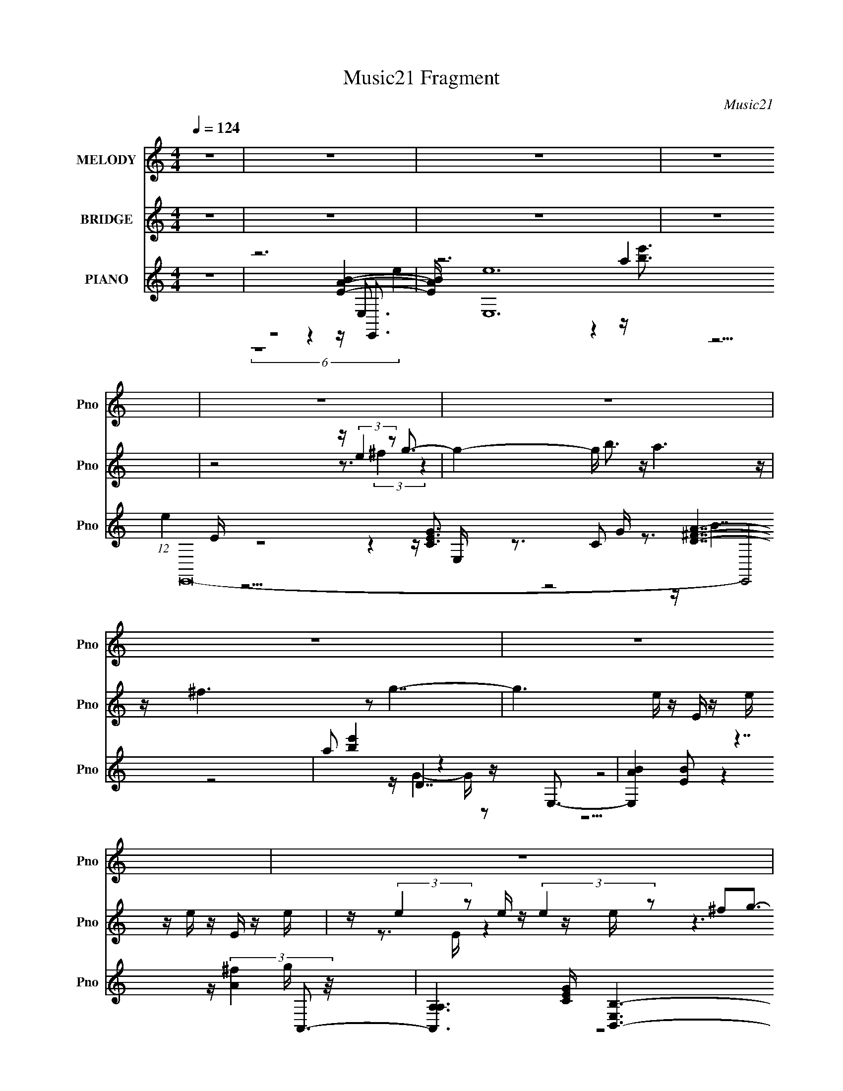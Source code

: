 X:1
T:Music21 Fragment
C:Music21
%%score 1 ( 2 3 ) ( 4 5 6 7 8 )
L:1/16
Q:1/4=124
M:4/4
I:linebreak $
K:none
V:1 treble nm="MELODY" snm="Pno"
V:2 treble nm="BRIDGE" snm="Pno"
V:3 treble 
L:1/8
V:4 treble nm="PIANO" snm="Pno"
V:5 treble 
V:6 treble 
V:7 treble 
V:8 treble 
L:1/8
V:1
 z16 | z16 | z16 | z16 | z16 | z16 | z16 | z16 | z16 | z16 | z16 | z16 | z16 | z16 | z16 | z16 | %16
 z16 | z16 | z16 | z16 | z16 | z16 | z16 | z3 B2 g4 g2 g4- g- | g ^f4 e4 g4 f3- | f3 d8- d4- d- | %26
 d8- d B2d2e3- | e8- e4- e e3- | e (3:2:1d4 c4 d4 B4- B- | B8- B4- B z3 | z16 | %31
 z3 B2 g4 g2 g4- g- | g z ^f4 e4 g4 f3- | f4- f b4 ^f7- | f8- f B3 d3 e3- | e8- e z e3g3- | %36
 g^f2 e6 d4 e3- | e16- | e8- e[Q:1/4=113] d4[Q:1/4=124] e3- | e3 b8- b4- b- | b4- b a4 g4 a3- | %41
 a16- | a4- a g4 ^f4 e3- | e8- e g4 ^f3- | f8- f2 d7 | z B15- | B8- B2 d4 e3- | e4- e b8- b3- | %48
 b4- b a4 g4 a3- | a4- a d'8 b3- | b8- b e2^f2g3- | g8- g4- g a3- | a3 g6 a4 b3- | b16- | %54
 b4- b e4 ^f4 g3- | g4- g b8 a3- | a8- a4- a g3- | g ^f4 g4 a4 g3- | g4- g g4 ^f4 e3- | %59
 e4- e g8- ^f3- g | f8- f d4 B3- | B16- | B4- B e4 ^f4 g3- | g4- g b8 a3- | a8- a4- a g3- | %65
 g ^f4 g4 a4 b3- | b6 b z3 g4 e3- | e8- e g4 ^f3- | f8- f d7- | d e15- | e8- e4- e z3 | z16 | z16 | %73
 z16 | z16 | z16 | z16 | z16 | z16 | z16 | z16 | z16 | z16 | z16 | z16 | z16 | z8 z d4 e3- | %87
 e3 z b12- | b6 a4 g4 a3- | a16- | a4- a g4 ^f4 e3- | e8- e g4 ^f3- | f8- f d4 B3- | B8- B4- B z3 | %94
 z8 z d4 e3- | e4- e b8- b3- | b4- b a4 g4 a3- | a4- a d'8 b3- | b8- b e2^f2g3- | g8- g4- g a3- | %100
 a3 g6 a4 b3- | b16- | b4- b e4 ^f4 g3- | g4- g b8 a3- | a8- a4- a g3- | g ^f4 g4 a4 g3- | %106
 g4- g g4 ^f4 e3- | e4- e g8- ^f3- g | f8- f d4 B3- | B16- | B4- B e4 ^f4 g3- | g4- g b8 a3- | %112
 a8- a4- a g3- | g ^f4 g4 a4 b3- | b4- b b z3 g4 e3- | e8- e g4 ^f3- | f8- f d4- d e2- | e16- | %118
 e8- e4 e ^f4 g3- | g4- g b8 a3- | a8- a4- a g3- | g ^f4 g4 a4 g3- | g4- g g4 ^f4 e3- | %123
 e4- e g8 ^f3- | f8- f d'7 | b16- | b4- b z4 e2^f2g3- | g4- g b8 a3- | a8- a4- a g3- | %129
 g ^f4 g4 a4 b3- | b16- | b6 z8 z2 | z4 b4- b g4 e3- | e8- e g4 ^f3- | f8 z d4 e3- | e16- | %136
 e4- e g4 ^f4 e3- | e4- e g8 ^f3- | f3 z8 z4 z | z8 z d2 z2 e3- | e4- e z8 z3 | z16 | z16 | z16 | %144
 z8 z4 z[Q:1/4=30] z3 |] %145
V:2
 z16 | z16 | z16 | z16 | z8 z (3:2:2e4 z2 g3- | g4- g b3 z a6 z | z ^f6 z2 g7- | %7
 g6 e z E z e z e z E z e | z (3:2:2e4 z2 e z (3:2:2e4 z2 ^f2g3- | g3 z2 b3 z a7 | %10
 z ^f4- f z2 e4- e e z e | z (3:2:2e4 z2 e z e' z [ee] z e z e' z e | %12
 z [ee]2e'2 (3:2:8z/ e-e z4 e4 z2 g4- g/- | g3 z2 b3 z a4 z3 | z ^f4 z8 d'3- | d'4 z12 | %16
 z4 z [gg'] z3 [^f^f'] z3 [gg']3- | [gg']8- [gg'] z7 | z [cc']3 z [ee']4 [gg']4 [aa']3- | %19
 [aa']16- | [aa']8 G,6 z2 ^F,3- | F,16- d'16- | F,7 (3:2:2d'16 z8 | z16 | z16 | z16 | z16 | z16 | %28
 z16 | z16 | z16 | z16 | z16 | z16 | z16 | z16 | z16 | z16 | z8 z[Q:1/4=113] z4[Q:1/4=124] G3- | %39
 G12 z B3- | B12 z A3- | A8- A4- A z3 | z4 z G4 ^F4 G3- | G12 z ^F3- | F8 d8 B3- | B8- B2 z3 g3- | %46
 g4- g ^f8 e3- | e16- B3- | B12 e4- e z A3- | A8- A2 z3 d3- | d12 z B3- | B8- B3 z4 z | z16 | z16 | %54
 z8 z4 z G3- | G4- G B8 A3- | A4- A ^F8 G3- | G4 z12 | z4 z G4 ^F4 E3- | E12 z D3- | %60
 D8- D3 z2 B3- | B8 z A3 z B3 | z _e4 =e4 ^f4 g3- | (24:19:1g8 b8- b z2 | a8- a ^f4- f z2 | g16- | %66
 g4- g g4 ^f4 e3- | e12 z d3- | d12 z e3- | e16- | e6 z3 e2^f2g3- | g4- g b8 [^fg]3- | %72
 [fg]8- [fg] d4 e3- | e16- | e8- e A2B2c3- | c4- c g4 ^f7- | f4- f d4 A3 B4- | B8- B A2B2c3- | %78
 c4- c B4 e2^f2[Gg]3- | [Gg]4- [Gg] [Bb]8 [Aa]3- | [Aa]8- [Aa]4- [Aa] [Gg]3- | %81
 [Gg] [^F^f]4 [Gg]4 [Aa]4 [Bb]3- | [Bb]8- [Bb]4- [Bb] [ee']3- | [ee']8- [ee']4- [ee'] [dd']3- | %84
 [dd']8- [dd']4- [dd'] [ee']3- | [ee']16- | [ee']8- [ee']4- [ee'] z3 | z16 | z16 | z16 | z16 | %91
 z16 | z16 | z16 | z8 z3 G4- G- | G12 z B3- | B8- B4- B A3- | A12 z d3- | d8- d4- d B3- | %99
 B8- B2 z6 | z16 | z16 | z8 z4 z G3- | G4- G B8 A3- | A4- A ^F8 G3- | G4 z12 | z4 z G4 ^F4 E3- | %107
 E12 z D3- | D8- D3 z2 B3- | B8 z A3 z B3 | z _e4 =e4 ^f4 g3- | (24:19:1g8 b8- b z2 | %112
 a8- a ^f4- f z2 | g16- | g4- g b4 g3 z [ee']3- | [ee']12 z [dd']3- | [dd']12 z [ee']3- | %117
 [ee']16- | [ee']6 z7 g3- | g8- g4- g d3- | d8- d2 z3 e3- | e8- e3 z4 z | z4 z g7 z e'3- | %123
 e'8- e' z4 a3- | a7 z6 b3- | b16- | b3 x z g4- g z3 e3- | e8- e4- e ^f3- | f8- f3 z2 g3- | %129
 g4- g a8 b3- | b15 z | z16 | z8 z4 z e'3- | e'8- e'4- e' ^f'3- | f'8- f'4- f' e'3- | e'16- | %136
 e'8 z4 z e'3- | e'16- | e'16- | e'16- | e'16- | e'16- | e'4- e' z8 z3 | z16 | %144
 z8 z4 z[Q:1/4=30] z3 |] %145
V:3
 x8 | x8 | x8 | x8 | z4 z3/2 (3:2:2^f2 z2 | x8 | x8 | x17/2 | z3/2 E/ z2 z/ e/ z3 | x8 | x8 | %11
 z/ e'/ z/ e/ z6 | z4 z3/2 ^f z3/2 | x8 | x8 | x8 | x8 | x8 | x8 | x8 | (6:5:2z8 d'2- x3/2 | x16 | %22
 x23/2 | x8 | x8 | x8 | x8 | x8 | x8 | x8 | x8 | x8 | x8 | x8 | x8 | x8 | x8 | x8 | x8 | x8 | x8 | %41
 x8 | x8 | x8 | x19/2 | x8 | x8 | x19/2 | x21/2 | x8 | x8 | x8 | x8 | x8 | x8 | x8 | x8 | x8 | x8 | %59
 x8 | x8 | x8 | x8 | z4 z2 z/ a3/2- x2/3 | z4 z2 z/ g3/2- | x8 | x8 | x8 | x8 | x8 | x8 | x8 | x8 | %73
 x8 | x8 | x8 | x8 | x8 | x8 | x8 | x8 | x8 | x8 | x8 | x8 | x8 | x8 | x8 | x8 | x8 | x8 | x8 | %92
 x8 | x8 | x8 | x8 | x8 | x8 | x8 | x8 | x8 | x8 | x8 | x8 | x8 | x8 | x8 | x8 | x8 | x8 | x8 | %111
 z4 z2 z/ a3/2- x2/3 | z4 z2 z/ g3/2- | x8 | x8 | x8 | x8 | x8 | x8 | x8 | x8 | x8 | %122
 z2 z/ b3 z2 z/ | x8 | x8 | x8 | z4 z/ ^f3/2 z2 | x8 | x8 | x8 | x8 | x8 | x8 | x8 | x8 | x8 | x8 | %137
 x8 | x8 | x8 | x8 | x8 | x8 | x8 | x8 |] %145
V:4
 z16 | z12 [EAB]4- | [EAB] [E,e]24 (12:7:1e4 E,,32- E,,8 | a2 [be']4 x2 z4 z E,3- | %4
 [E,AB]4[BE]2 z7 A,,3- | [A,,A,-A,]6 [CEG] [E,B,,-B,-]6 [B,,B,]3- | [B,,B,]6 [DFAE,-]4 E,6- | %7
 D2 [E,E]16- E,7 | [Ed]3 A z B,2^F z4 z A,,3- | (24:19:1[A,,E,]8 [CEAE] E2/3 z D,,7- | %10
 [D,,D,]4- [D,-D,,] D, z3 E,7- | E,16- B,4- E4 B, B,2 E4 B,- | %12
 (24:23:1[E,E-E]8 [EB,]/3 B,11/3 x/3 z A,,3- | [A,,A,-A,]7 [E,GB,,-]8 B,,- | %14
 (6:5:1[B,D^F]2 [D^FB,,-]10/3 [B,,-B,-B,]14/3 [B,B,,]/3 B,,5/3 x4/3 E,3- | %15
 [B,DEA]4 [EAE,-]3 [E,-B,]5 [B,E,-]3 [E,E,]- E, | (48:29:1[E,B,EGB,]16 B,/3 z3 A,,3- | %17
 (12:7:1[CEE,]4 (12:7:1[E,GA,,-]96/7 [A,,-A] [AA,,]2/3 A,,/3 x2/3 A,,3- | %18
 [CEA] (48:29:1[E,A,A,]16 [A,,D,,]8- A,,2 | [DA]3 [FD,]2 [D,D,,-] [D,,D,]15- D,,8- D,,2 | %20
 D,8- [A-d-f-a-^f^f'D,,-D,-D-^F-]8 D,2 [Adfa] | [dd']2 [D,,D,DF]4- A4- [D,,D,DF] A z8 z3 | %22
 z8 z4 z [E,,E,G,B,E]3- | [E,,E,G,B,E]16- | [E,,E,G,B,E]2 z8 z3 [B,,^F,]3- | [B,,F,]16- [A,DF]6 | %26
 [B,,F,A]8 x5 [A,,A,C]3- | (48:35:1[EAG]16 [GA,,-A,-C-]/3 [A,,A,CD,A,]23/3- [A,,A,C]2 | %28
 [D,A,D^F]7 C [EG]3 x2 G,,3- | G,,8 [B,DGA]3 A z [^F,,^F,A,CE]3 | z4 z [B,,B,_E^F]4 z4 E,,3- | %31
 E,,16- E,12 [G,B,E]16- | [G,B,EE,]2 [E,E,,-]7 [E,,-E] E,, x2 B,,3- | %33
 B,,16- F12 B,8- [DAB]8- B, [DAB]4- [DAB] B,3- | (24:23:1[B,,D^F]8 [B,_B,,C,-G,-G-]7 [C,G,G]4/3- | %35
 C2 (24:19:1[DEC]8 [C,G,GD,A,]8- [C,G,G] | [D,A,]7 [DFA]4- [DFA] z E,3- | (96:71:1[E,B,-]32 [EAB] | %38
 (24:23:1[B,^G,]8 [^G,Eb]4/3 [EbA,,-]14/3 A,,7/3-[Q:1/4=113][Q:1/4=124] | %39
 [A,EGAc]8 [EGAcA,-]3 [A,A,,]5- A,,11- A,,8- A,,2 | %40
 (24:19:1[A,EGAc]8 [EGAcEGAc]5/3 [cA,]4/3 A,2/3 z3 B,,3- | %41
 (48:35:1[B,,D-^F-A-d-DFAdF,]16 [F,B,]4/3 [B,B,,-]17/3 [DFAd]2 | %42
 [DFAd]2 [B,,-B,D-^F-A-d-DFAd]8 B,,2 x A,,3- | [A,,A,]7 [A,G] (12:7:1[CEA,,A,]4 [AD,,-]3 D,,8/3- | %44
 [DFA]2 [D,,-D,^F,,]8 D,, x2 G,,3- | [G,B,-D-]6 [B,-D-B,G]3 [DB,D]2 [G,,B,DG]16- G,,8- G,,3 | %46
 [B,DG] G,4- G, z G,3 z3 C,3- | [C,-G,C]16 C,3 | [DEGc] [G,CC,]6 (3:2:2C,5 z G2B,,3- | %49
 (24:19:1[B,D^FA]8 [D^FADFA]8/3 [AB,]4/3 [B,B,,-]14/3 B,,34/3- B,,7 | %50
 [DF]2 A (3:2:2B,4 z8 z2 A,,3- | %51
 (24:19:1[A,C-E-G-]8 [C-E-G-CEGA]8/3 [ACEG]/3 [CEGA,,-]2/3 [A,,A,,]22/3- A,,2 | %52
 A, [CEAA,]3 [A,A,,-]3 [A,,-A,]5 A,, B,,3- | %53
 (12:7:1[EFBB,]4 (3:2:1[B,B,,-]6 [B,,-B,]4 B,,2 x2/3 B,,3- | [EFB]3 [B,,-B,B,]8 B,,2 C,3- | %55
 [CG,]2 [G,EC,-]7 [C,-EG,A]4 [C,D,-]3 | [D,-D]8 [DA,-] [A,-A,]3 A, [D,E,-]2 E,- | %57
 [B,E]3 [E,-EB,]8 [E,^f]2E,3- | [E,-dEG]8 (3:2:1[GB,-]5/2 [B,-D]7/3 B, [E,A,,-C-]2 [A,,C]- | %59
 [A,,C] [EA,]2 (3:2:1[A,A] [AC]7/3 (3:2:2[CE,]5/2 z2 G2 (3:2:2B4 z2 A,- | %60
 [FD]2 [DA,-D,-]6 [D,-A,AcdG,-]6 [G,-A,D,]2 | [DG]6 [GG,-]3 [G,-DB,,-]5 [B,,-G,]2 | %62
 (24:17:1[B,E^F_E,_EF]8 [_E,_EFB,,-]10/3 [B,,-B,C,-]14/3 [C,-B,,]7/3 | %63
 [EG] (48:29:1[G,C-CC]16 [CC,-]/3 [C,-G,GD,-]23/3 C,3 | [A,EG^FAD]6 [DD,-] [D,-A,DE,-]7 [E,-D,]2 | %65
 [E,AGBB,]8 [B,B,]3 (24:17:1[B,E]64/17 E/3 z B,- | [B,D^F]3 [E,-EGDADGB,DF]8 [E,D]2 C,3- | %67
 [C,G,EG]7 [EGCEG] z B,, z A,, z B,,3- | [DFB,-]2 [B,B,,]3- [B,,-B,B,]5 B,, x2 E,,3- | %69
 (48:35:1[E,,E,EAE,]16 E,/3 z E,,3- | E,,4 [E,EG] e E, z8 z [A,,A,CEA]3- | %71
 [A,,A,CEA]7 z6 [B,,B,D^FA]3- | [B,,B,DFA]7 x z4 z C,3- | (96:71:1[C,G,EG,-]32 [EGc] | %74
 [G,^FG]4 (24:23:1[CAG,]8 x/3 z C,3- | [C,CEG]7 [CEGCEG]2 C, z G2D,,3- | %76
 [DFA]2 [D,,-D,D,]8 D,, x2 G,,3- | [B,DGD,]2 [D,G,,-]7 [G,,-G,] G,, x2 [^F,,A,CE]3 | %78
 z ^F, z3 [B,,_E]4 (3:2:2B,4 z/ G4- | [GG,]2 (3:2:2[G,EC,]29/2 [C,C,-]112/31 [C,-c]2 | %80
 [G,CD^Fd]8 [D^FdDFA] [C,-G,CE,-]8 C,2 | [E,G]2 [GB,] [B,BD,]3 D,3 [D^F] z3 (3:2:2[^C,^CEGB]4 z/ | %82
 (3:2:2z4 [eg^c]2 b z (3:2:2e'2 z4 z3 A,,3- | %83
 [CE] [A,,-A,]8 (12:7:1[A,E,-]16/7 [E,-AB,,-]20/3 A,,2 E,2 | %84
 [B,,DD^FdB,]8 (3:2:2[B,B,]5/2 (8:6:1[B,B]64/13 x2/3 E,3- | [E,B,]8- [B,A,]- [A,-B,E,-]7 E,3 A,3 | %86
 [B,E]3 [EE,-] [E,-B,GgB,]7 E,2 A,,3- | [A,EGAc]8 [EGAcA,-]3 [A,A,,]5- A,,11- A,,8- A,,2 | %88
 (24:19:1[A,EGAc]8 [EGAcEGAc]5/3 [cA,]4/3 A,2/3 z3 B,,3- | %89
 (48:35:1[B,,D-^F-A-d-DFAdF,]16 [F,B,]4/3 [B,B,,-]17/3 [DFAd]2 | %90
 [DFAd]2 [B,,-B,D-^F-A-d-DFAd]8 B,,2 x A,,3- | [A,,A,]7 [A,G] (12:7:1[CEA,,A,]4 [AD,,-]3 D,,8/3- | %92
 [DFA]2 [D,,-D,^F,,]8 D,, x2 G,,3- | [G,B,-D-]6 [B,-D-B,G]3 [DB,D]2 [G,,B,DG]16- G,,8- G,,3 | %94
 [B,DG] G,4- G, z G,3 z3 C,3- | [C,-G,C]16 C,3 | [DEGc] [G,CC,]6 (3:2:2C,5 z G2B,,3- | %97
 (24:19:1[B,D^FA]8 [D^FADFA]8/3 [AB,]4/3 [B,B,,-]14/3 B,,34/3- B,,7 | %98
 [DF]2 A (3:2:2B,4 z8 z2 A,,3- | %99
 (24:19:1[A,C-E-G-]8 [C-E-G-CEGA]8/3 [ACEG]/3 [CEGA,,-]2/3 [A,,A,,]22/3- A,,2 | %100
 A, [CEAA,]3 [A,A,,-]3 [A,,-A,]5 A,, B,,3- | %101
 (12:7:1[EFBB,]4 (3:2:1[B,B,,-]6 [B,,-B,]4 B,,2 x2/3 B,,3- | [EFB]3 [B,,-B,B,]8 B,,2 C,3- | %103
 [CG,]2 [G,EC,-]7 [C,-EG,A]4 [C,D,-]3 | [D,-D]8 [DA,-] [A,-A,]3 A, [D,E,-]2 E,- | %105
 [B,E]3 [E,-EB,]8 [E,^f]2E,3- | [E,-dEG]8 (3:2:1[GB,-]5/2 [B,-D]7/3 B, [E,A,,-C-]2 [A,,C]- | %107
 [A,,C] [EA,]2 (3:2:1[A,A] [AC]7/3 (3:2:2[CE,]5/2 z2 G2 (3:2:2B4 z2 A,- | %108
 [FD]2 [DA,-D,-]6 [D,-A,AcdG,-]6 [G,-A,D,]2 | [DG]6 [GG,-]3 [G,-DB,,-]5 [B,,-G,]2 | %110
 (24:17:1[B,E^F_E,_EF]8 [_E,_EFB,,-]10/3 [B,,-B,C,-]14/3 [C,-B,,]7/3 | %111
 [EG] (48:29:1[G,C-CC]16 [CC,-]/3 [C,-G,GD,-]23/3 C,3 | [A,EG^FAD]6 [DD,-] [D,-A,DE,-]7 [E,-D,]2 | %113
 [E,AGBB,]8 [B,B,]3 (24:17:1[B,E]64/17 E/3 z B,- | [B,D^F]3 [E,-EGDADGB,DF]8 [E,D]2 C,3- | %115
 [C,G,EG]7 [EGCEG] z B,, z A,, z B,,3- | [DFB,-]2 [B,B,,]3- [B,,-B,B,]5 B,, x2 E,,3- | %117
 (48:35:1[E,,E,EAE,]16 E,/3 z E,,3- | [E,,-E,EE,]8 [E,,E,Ee]2 z3 C,3- | %119
 [CG,]2 [G,EC,-]7 [C,-EG,A]4 [C,D,-]3 | [D,-D]8 [DA,-] [A,-A,]3 A, [D,E,-]2 E,- | %121
 [B,E]3 [E,-EB,]8 [E,^f]2E,3- | [E,-dEG]8 (3:2:1[GB,-]5/2 [B,-D]7/3 B, [E,A,,-C-]2 [A,,C]- | %123
 [A,,C] [EA,]2 (3:2:1[A,A] [AC]7/3 (3:2:2[CE,]5/2 z2 G2 (3:2:2B4 z2 A,- | %124
 [FD]2 [DA,-D,-]6 [D,-A,AcdG,-]6 [G,-A,D,]2 | [DG]6 [GG,-]3 [G,-DB,,-]5 [B,,-G,]2 | %126
 (24:17:1[B,E^F_E,_EF]8 [_E,_EFB,,-]10/3 [B,,-B,C,-]14/3 [C,-B,,]7/3 | %127
 [EG] (48:29:1[G,C-CC]16 [CC,-]/3 [C,-G,GD,-]23/3 C,3 | [A,EG^FAD]6 [DD,-] [D,-A,DE,-]7 [E,-D,]2 | %129
 (12:7:1[E,E]4 [EB,]2/3 (24:13:1[B,B]88/13 x/3 B,3 z B z [^C,^C]3- | %130
 [GB]7 [C,C^c']16- E4- E [C,C]4- [C,C] | c'2 (6:5:1[e'g'b']2 z14 | z8 z4 z [A,,A,]3- | %133
 [A,,A,]7 [CEG]6 z6 [B,,B,D^FA]3- | [B,,B,DFA]7 x z4 z E,3- | [DGBB,-]2 [B,E,]3- [E,-B,B,-]13 E,6 | %136
 [B,E]4 [EE] (3:2:1E/ G2 B4- B x2/3 [ECG]3- | %137
 [ECG] [A,,-E,]8 [A,,G-] (12:7:1G4 z (3:2:1[B,,ADB,]4- | [B,,ADB,]16- [FAD]16- | %139
 [B,,ADB,]8 (6:5:1[FAD]8 (3:2:1[AE]2- | (12:11:1[AEA,-]4 [A,-E,]37/3 (24:17:1E,248/17 | %141
 [A,a]6 (3:2:1[B,e']8 [e'E]11/3 (24:17:2[Ee-^g-]48/17 e/ | [egE,,b]6 [E,,b] z8 z | z16 | %144
 z8 z4 z[Q:1/4=30] z3 |] %145
V:5
 x16 | z8 z4 z E,,3- | z12 a4- x154/3 | z15 E- | z8 z4 z [CEG]3- | z3 C2 G z3 [D^FA]7- | z8 z D7- | %7
 z8 z4 z (3:2:2[A^f]4 z/ x9 | z8 z4 z [CEA]3- | z3 A,3 z3 [D^FA]7 | z3 D z ^F z3 B,7- | x32 | %12
 z15 E,- | z3 C2 (3:2:6E4 z2 [D^F]4 z2 D4 z/ | z7 (3:2:4D4 z4 [DGB]4 z/ | z8 z E z E z4 x | %16
 z3 [D^F]2 z8 [CE]3- | z3 A,7 z3 [CEA]3- | z3 C2 E z [CEA]3 z3 D,3 x14/3 | %19
 z4 z [D^FA]3 z4 z [Ad^fa]3- x15 | z12 A4- x3 | x23 | x16 | x16 | z8 z4 z [A,D^F]3- | x22 | %26
 z8 z4 z [EA]3- | z8 z4 z C3- x17/3 | z8 z4 z [B,DG]3- | z8 z3 B z4 | z8 z4 z E,3- | x44 | %32
 z4 z G,4 z4 B,3- | x53 | z8 z4 z C3- | z8 z4 z [D^FA]3- x4/3 | z8 z4 z [EAB]3- | %37
 z3 E8 a2[Eb]3- x26/3 | z8 z4 z A,3- | z8 z4 z [EGA]3- x21 | z8 z4 z B,3- | %41
 z8 z (3:2:2B,4 z2 [D^FAd]3- x14/3 | z7 B,3 z3 [A,G]3- | z4 z [CEGA]4 z4 D,3 | %44
 z4 z [D^FA]3 z4 z G,3- | z4 z [^FG]4 G,6 z x22 | z4 z B,4- B, z3 [CEG]3 | %47
 z4 z [DEGc]4- [DEGc] z3 [DEGc]3- x3 | z3 D6 C z3 B,3- | z8 z4 z [D^F]3- x52/3 | %50
 z4 z [DA]4 z4 A,3- | z8 z A, z3 A,3- x10/3 | z4 z [CEA]4 z4 B,2 z | z4 z [E^FB]4 z4 B,3 | %54
 z4 z [_E^FB]4 z4 C3- | z3 (3:2:2C4 z2 C3 z3 D2A,- | z3 E3 z G z4 z (3:2:2[EG]4 z/ | %57
 z3 (3:2:4A4 z2 E4 z4 g z B,- | z3 A2 ^F2 z2 [B,A] z3 E3- | z3 B,4- B, z4 z D,3- | z3 E4 G2 z4 B3 | %61
 z3 A2 B4- B z d2 (3:2:2[E^FB]4 z/ | z4 z B4 z4 [EG]3- | z3 E2 (3:2:2[EG]4 z2 E2 z2 D z A,- x17/3 | %64
 z8 z4 z [GB]3 | z4 z (3:2:2E4 z2 ^F z G2E,3- | z8 z4 z [CEG]3- | z3 C4 G, z4 z [D^F]3- | %68
 z3 D z [D^FA]3 z4 z [EAB]3 | z3 E3 z7 [E,E^G]3- | x19 | x16 | z8 z4 z [EGc]3- | %73
 z4 z C8- C3- x26/3 | z8 z4 z [CEG]3- | z8 z4 z D,3 | z4 z [D^FA]3 z4 z [B,DG]3- | %77
 z3 G,4 (3:2:2D4 z4 ^F,2 z | z4 z B,2 z4 E4- E- | z3 C4 G3 z c4 G,- | z3 D z8 z (3:2:2[GB]4 z/ x3 | %81
 z4 z (3:2:2[D^FA]4 z8 z3 | z7 [g'^c'b'] z4 z [CE]3- | z3 B,2 C z E z G2 z2 (3:2:2[D^FA]4 z/ x5 | %84
 z8 z D2 z2 G z A,- | z3 E8 (3:2:2e'4 z2 B,- x6 | z3 [Bb] z8 z A,3- | z8 z4 z [EGA]3- x21 | %88
 z8 z4 z B,3- | z8 z (3:2:2B,4 z2 [D^FAd]3- x14/3 | z7 B,3 z3 [A,G]3- | z4 z [CEGA]4 z4 D,3 | %92
 z4 z [D^FA]3 z4 z G,3- | z4 z [^FG]4 G,6 z x22 | z4 z B,4- B, z3 [CEG]3 | %95
 z4 z [DEGc]4- [DEGc] z3 [DEGc]3- x3 | z3 D6 C z3 B,3- | z8 z4 z [D^F]3- x52/3 | %98
 z4 z [DA]4 z4 A,3- | z8 z A, z3 A,3- x10/3 | z4 z [CEA]4 z4 B,2 z | z4 z [E^FB]4 z4 B,3 | %102
 z4 z [_E^FB]4 z4 C3- | z3 (3:2:2C4 z2 C3 z3 D2A,- | z3 E3 z G z4 z (3:2:2[EG]4 z/ | %105
 z3 (3:2:4A4 z2 E4 z4 g z B,- | z3 A2 ^F2 z2 [B,A] z3 E3- | z3 B,4- B, z4 z D,3- | z3 E4 G2 z4 B3 | %109
 z3 A2 B4- B z d2 (3:2:2[E^FB]4 z/ | z4 z B4 z4 [EG]3- | z3 E2 (3:2:2[EG]4 z2 E2 z2 D z A,- x17/3 | %112
 z8 z4 z [GB]3 | z4 z (3:2:2E4 z2 ^F z G2E,3- | z8 z4 z [CEG]3- | z3 C4 G, z4 z [D^F]3- | %116
 z3 D z [D^FA]3 z4 z [EAB]3 | z3 E3 z7 E, z2 | z A4 [EB] z7 C3- | z3 (3:2:2C4 z2 C3 z3 D2A,- | %120
 z3 E3 z G z4 z (3:2:2[EG]4 z/ | z3 (3:2:4A4 z2 E4 z4 g z B,- | z3 A2 ^F2 z2 [B,A] z3 E3- | %123
 z3 B,4- B, z4 z D,3- | z3 E4 G2 z4 B3 | z3 A2 B4- B z d2 (3:2:2[E^FB]4 z/ | z4 z B4 z4 [EG]3- | %127
 z3 E2 (3:2:2[EG]4 z2 E2 z2 D z A,- x17/3 | z8 z4 z (3:2:2[EGB]4 z/ | z4 z D,4- D, z3 E3- | %130
 (12:11:2z16 [e'g'b']2- x17 | x53/3 | z8 z4 z [CEG]3- | x22 | z8 z4 z [DGB]3- | %135
 z4 z [EA]4 z3 E4- x8 | z8 z4 z A,,3- | z4 z [A,C]4 (24:13:2z8 [^FAD]4- | x32 | (12:11:2z16 E,2- | %140
 z4 B,12- x31/3 | z3 b4- b z8 x4/3 | z2 e'6 z8 | x16 | x16 |] %145
V:6
 x16 | z8 z4 z E,3- | z8 z4 z [be']3- x154/3 | x16 | z15 E,- | x16 | z8 z G4- G z2 | z15 g x9 | %8
 x16 | z4 z C z8 z2 | z8 z [EGB]4- [EGB] z2 | x32 | x16 | z8 z3 B,4- B,- | z8 z ^F z4 z B,- | %15
 z8 z3 [GB]3 z2 x | z8 z4 z G3- | z4 z C z E z E z4 z E,- | z8 z4 z [DA]3- x14/3 | x31 | %20
 z12 (3:2:2[ee']2 z4 x3 | x23 | x16 | x16 | x16 | x22 | x16 | z8 z4 z [EG]3- x17/3 | x16 | x16 | %30
 z8 z4 z [G,B,E]3- | x44 | z8 z4 z [DAB]3- | x53 | z8 z4 z [DE]3- | x52/3 | x16 | %37
 z4 z (3:2:2A4 z2 e z6 x26/3 | z8 z4 z [EGAc]3- | z8 z4 z c3- x21 | z8 z4 z [D^FAd]3- | x62/3 | %42
 z8 z ^F,3 z [CE]3- | z8 z4 z [D^FA]3- | z8 z4 z [B,G]3- | x38 | z4 z [DG]4 z7 | z8 z G,7- x3 | %48
 z7 G,3 z3 [D^F]3- | z8 z4 z A3- x52/3 | z4 z [^FA]4 z4 [CEG]3- | z8 z4 z [CEA]3- x10/3 | %52
 z8 z4 z [E^FB]3- | z8 z4 z [_E^FB]3- | z8 z4 z E z E- | z4 z [EGc]2 z6 ^F3 | %56
 z4 z (3:2:2^F4 z8 z2 B,- | z8 z (3:2:2B4 z4 ^f | z8 z4 z A3- | z7 E z4 z D2 z | %60
 z4 z (3:2:2^F4 z8 z2 D- | z15 B,- | z8 z4 z c3 | z8 z4 z (3:2:2^F4 z/ x17/3 | z15 B,- | x16 | %66
 x16 | x16 | x16 | z8 z4 z e3- | x19 | x16 | x16 | z4 z [DG]4 z7 x26/3 | x16 | z8 z4 z [D^FA]3- | %76
 x16 | z4 z B, z8 z2 | z4 z [^FB]4 z4 C,3- | z4 z E4 C3 z [D^FA]3- | z15 B,- x3 | z7 B,2 z7 | %82
 z15 E,- | z15 B,- x5 | z8 z4 z A2 z | z4 z A2B z e4- e z [dd'] x6 | z8 z4 z [EGAc]3- | %87
 z8 z4 z c3- x21 | z8 z4 z [D^FAd]3- | x62/3 | z8 z ^F,3 z [CE]3- | z8 z4 z [D^FA]3- | %92
 z8 z4 z [B,G]3- | x38 | z4 z [DG]4 z7 | z8 z G,7- x3 | z7 G,3 z3 [D^F]3- | z8 z4 z A3- x52/3 | %98
 z4 z [^FA]4 z4 [CEG]3- | z8 z4 z [CEA]3- x10/3 | z8 z4 z [E^FB]3- | z8 z4 z [_E^FB]3- | %102
 z8 z4 z E z E- | z4 z [EGc]2 z6 ^F3 | z4 z (3:2:2^F4 z8 z2 B,- | z8 z (3:2:2B4 z4 ^f | %106
 z8 z4 z A3- | z7 E z4 z D2 z | z4 z (3:2:2^F4 z8 z2 D- | z15 B,- | z8 z4 z c3 | %111
 z8 z4 z (3:2:2^F4 z/ x17/3 | z15 B,- | x16 | x16 | x16 | x16 | z8 z4 z [E^G]3 | z8 z4 z E z E- | %119
 z4 z [EGc]2 z6 ^F3 | z4 z (3:2:2^F4 z8 z2 B,- | z8 z (3:2:2B4 z4 ^f | z8 z4 z A3- | %123
 z7 E z4 z D2 z | z4 z (3:2:2^F4 z8 z2 D- | z15 B,- | z8 z4 z c3 | z8 z4 z (3:2:2^F4 z/ x17/3 | %128
 z15 B,- | z4 z [D^FA]3 z (3:2:2D4 z2 [GB]3- | x33 | x53/3 | x16 | x22 | x16 | z8 z4 z ^G3- x8 | %136
 x16 | x16 | x32 | x16 | (6:5:2z8 E16- x31/3 | x52/3 | x16 | x16 | x16 |] %145
V:7
 x16 | (6:5:2z16 e4- | x202/3 | x16 | x16 | x16 | z8 z B7 | x25 | x16 | x16 | x16 | x32 | x16 | %13
 z15 ^F | x16 | x17 | x16 | z8 z G2 z4 z | z8 z4 z ^F3- x14/3 | x31 | z8 z4 z [dd']3- x3 | x23 | %22
 x16 | x16 | x16 | x22 | x16 | x65/3 | x16 | x16 | x16 | x44 | z8 z4 z ^F3- | x53 | x16 | x52/3 | %36
 x16 | z7 B z8 x26/3 | x16 | x37 | x16 | x62/3 | z15 A- | x16 | z8 z4 z D3- | x38 | x16 | x19 | %48
 z8 z4 z A3- | x100/3 | z8 z4 z A3- | x58/3 | x16 | x16 | z8 z4 z [Gc]3 | z8 z4 z A z2 | x16 | %57
 x16 | z15 E,- | z8 z4 z ^F3- | x16 | x16 | z15 G,- | x65/3 | x16 | x16 | x16 | x16 | x16 | x16 | %70
 x19 | x16 | x16 | x74/3 | x16 | x16 | x16 | x16 | z8 z4 z c3- | x16 | x19 | x16 | x16 | x21 | %84
 x16 | x22 | x16 | x37 | x16 | x62/3 | z15 A- | x16 | z8 z4 z D3- | x38 | x16 | x19 | z8 z4 z A3- | %97
 x100/3 | z8 z4 z A3- | x58/3 | x16 | x16 | z8 z4 z [Gc]3 | z8 z4 z A z2 | x16 | x16 | z15 E,- | %107
 z8 z4 z ^F3- | x16 | x16 | z15 G,- | x65/3 | x16 | x16 | x16 | x16 | x16 | x16 | z8 z4 z [Gc]3 | %119
 z8 z4 z A z2 | x16 | x16 | z15 E,- | z8 z4 z ^F3- | x16 | x16 | z15 G,- | x65/3 | x16 | %129
 z8 z ^F z6 | x33 | x53/3 | x16 | x22 | x16 | z8 z4 z B3- x8 | x16 | x16 | x32 | x16 | %140
 z8 z A2 (12:7:2z4 e4- x31/3 | x52/3 | x16 | x16 | x16 |] %145
V:8
 x8 | x8 | x101/3 | x8 | x8 | x8 | x8 | x25/2 | x8 | x8 | x8 | x16 | x8 | x8 | x8 | x17/2 | x8 | %17
 x8 | x31/3 | x31/2 | x19/2 | x23/2 | x8 | x8 | x8 | x11 | x8 | x65/6 | x8 | x8 | x8 | x22 | x8 | %33
 x53/2 | x8 | x26/3 | x8 | x37/3 | x8 | x37/2 | x8 | x31/3 | x8 | x8 | x8 | x19 | x8 | x19/2 | x8 | %49
 x50/3 | x8 | x29/3 | x8 | x8 | x8 | x8 | x8 | x8 | x8 | x8 | x8 | x8 | x8 | x65/6 | x8 | x8 | x8 | %67
 x8 | x8 | x8 | x19/2 | x8 | x8 | x37/3 | x8 | x8 | x8 | x8 | x8 | x8 | x19/2 | x8 | x8 | x21/2 | %84
 x8 | x11 | x8 | x37/2 | x8 | x31/3 | x8 | x8 | x8 | x19 | x8 | x19/2 | x8 | x50/3 | x8 | x29/3 | %100
 x8 | x8 | x8 | x8 | x8 | x8 | x8 | x8 | x8 | x8 | x8 | x65/6 | x8 | x8 | x8 | x8 | x8 | x8 | x8 | %119
 x8 | x8 | x8 | x8 | x8 | x8 | x8 | x8 | x65/6 | x8 | x8 | x33/2 | x53/6 | x8 | x11 | x8 | x12 | %136
 x8 | x8 | x16 | x8 | (3:2:2z8 B z2 x31/6 | x26/3 | x8 | x8 | x8 |] %145
